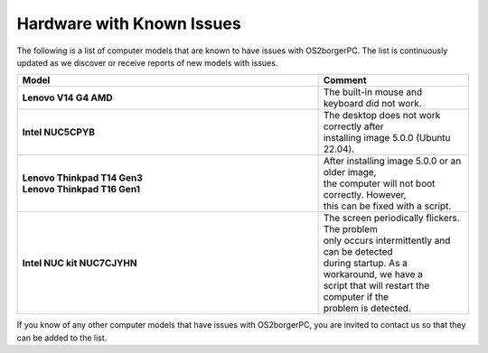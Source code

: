 ##########################
Hardware with Known Issues
##########################

The following is a list of computer models that are known to have issues
with OS2borgerPC. The list is continuously updated as we discover or
receive reports of new models with issues.

.. list-table::
    :widths: 10 5
    :header-rows: 1
    :stub-columns: 1

    * - Model
      - Comment
    * - Lenovo V14 G4 AMD
      - The built-in mouse and keyboard did not work.
    * - Intel NUC5CPYB
      - | The desktop does not work correctly after
        | installing image 5.0.0 (Ubuntu 22.04).
    * - | Lenovo Thinkpad T14 Gen3
        | Lenovo Thinkpad T16 Gen1
      - | After installing image 5.0.0 or an older image,
        | the computer will not boot correctly. However,
        | this can be fixed with a script.
    * - Intel NUC kit NUC7CJYHN
      - | The screen periodically flickers. The problem
        | only occurs intermittently and can be detected
        | during startup. As a workaround, we have a
        | script that will restart the computer if the
        | problem is detected.

If you know of any other computer models that have issues with
OS2borgerPC, you are invited to contact us so that they can be
added to the list.
